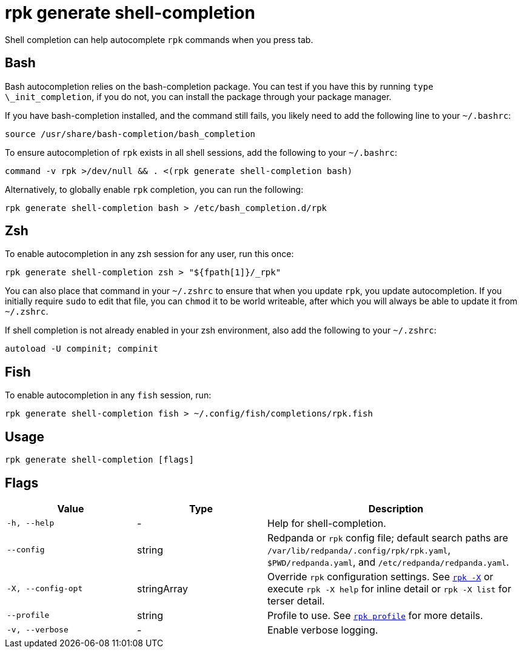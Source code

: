 = rpk generate shell-completion
// tag::single-source[]

Shell completion can help autocomplete `rpk` commands when you press tab.

== Bash

Bash autocompletion relies on the bash-completion package. You can test if you
have this by running `type \_init_completion`, if you do not, you can install
the package through your package manager.

If you have bash-completion installed, and the command still fails, you likely
need to add the following line to your `~/.bashrc`:

[,bash]
----
source /usr/share/bash-completion/bash_completion
----

To ensure autocompletion of `rpk` exists in all shell sessions, add the following
to your `~/.bashrc`:

[,bash]
----
command -v rpk >/dev/null && . <(rpk generate shell-completion bash)
----

Alternatively, to globally enable `rpk` completion, you can run the following:

[,bash]
----
rpk generate shell-completion bash > /etc/bash_completion.d/rpk
----

== Zsh

To enable autocompletion in any zsh session for any user, run this once:

[,bash]
----
rpk generate shell-completion zsh > "${fpath[1]}/_rpk"
----

You can also place that command in your `~/.zshrc` to ensure that when you update
`rpk`, you update autocompletion. If you initially require `sudo` to edit that
file, you can `chmod` it to be world writeable, after which you will always be
able to update it from `~/.zshrc`.

If shell completion is not already enabled in your zsh environment, also
add the following to your `~/.zshrc`:

[,zsh]
----
autoload -U compinit; compinit
----

== Fish

To enable autocompletion in any `fish` session, run:

[,fish]
----
rpk generate shell-completion fish > ~/.config/fish/completions/rpk.fish
----

== Usage

[,bash]
----
rpk generate shell-completion [flags]
----

== Flags

[cols="1m,1a,2a"]
|===
|*Value* |*Type* |*Description*

|-h, --help |- |Help for shell-completion.

|--config |string |Redpanda or `rpk` config file; default search paths are `/var/lib/redpanda/.config/rpk/rpk.yaml`, `$PWD/redpanda.yaml`, and `/etc/redpanda/redpanda.yaml`.

|-X, --config-opt |stringArray |Override `rpk` configuration settings. See xref:reference:rpk/rpk-x-options.adoc[`rpk -X`] or execute `rpk -X help` for inline detail or `rpk -X list` for terser detail.

|--profile |string |Profile to use. See xref:reference:rpk/rpk-profile.adoc[`rpk profile`] for more details.

|-v, --verbose |- |Enable verbose logging.
|===

// end::single-source[]